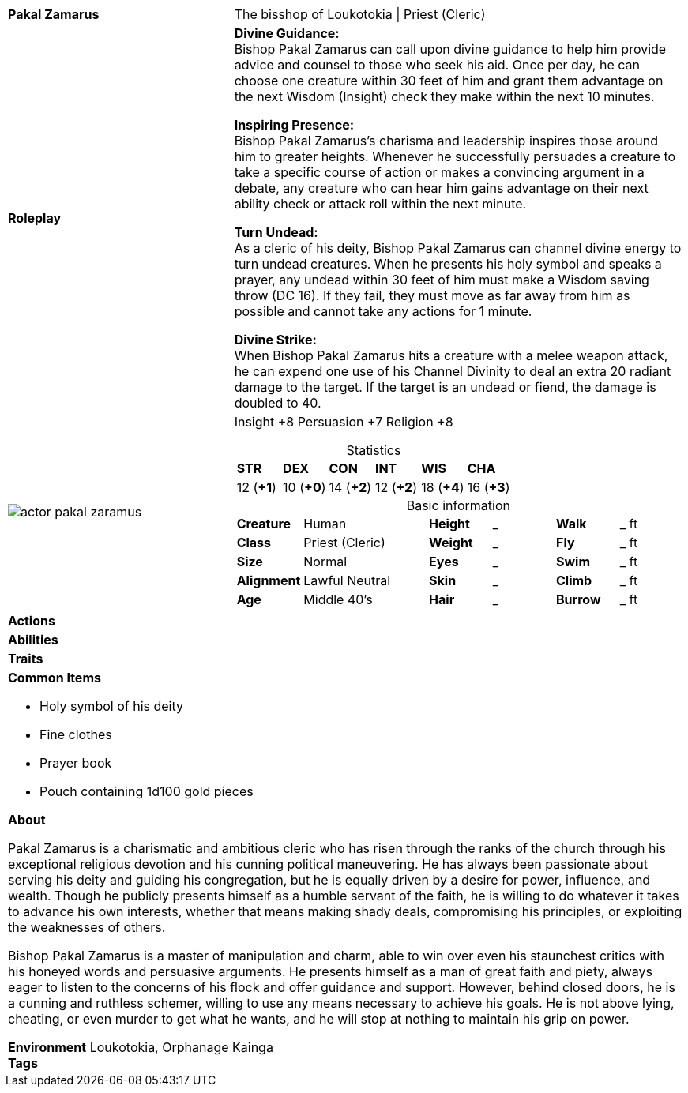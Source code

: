 ifndef::rootdir[]
:rootdir: ../..
endif::[]
[cols="2a,4a",grid=rows]
|===
| [big]#*Pakal Zamarus*#
| [small]#The bisshop of Loukotokia \| Priest (Cleric)#

| *Roleplay*
|

*Divine Guidance:* +
Bishop Pakal Zamarus can call upon divine guidance to help him provide advice and counsel to those who seek his aid. Once per day, he can choose one creature within 30 feet of him and grant them advantage on the next Wisdom (Insight) check they make within the next 10 minutes.

*Inspiring Presence:* +
Bishop Pakal Zamarus's charisma and leadership inspires those around him to greater heights. Whenever he successfully persuades a creature to take a specific course of action or makes a convincing argument in a debate, any creature who can hear him gains advantage on their next ability check or attack roll within the next minute.

*Turn Undead:* +
As a cleric of his deity, Bishop Pakal Zamarus can channel divine energy to turn undead creatures. When he presents his holy symbol and speaks a prayer, any undead within 30 feet of him must make a Wisdom saving throw (DC 16). If they fail, they must move as far away from him as possible and cannot take any actions for 1 minute.

*Divine Strike:* + 
When Bishop Pakal Zamarus hits a creature with a melee weapon attack, he can expend one use of his Channel Divinity to deal an extra 20 radiant damage to the target. If the target is an undead or fiend, the damage is doubled to 40.

| image::{rootdir}/assets/images/actor_pakal_zaramus.jpg[]
|
Insight +8
Persuasion +7
Religion +8

[cols="1,1,1,1,1,1",grid=rows,frame=none,caption="",title="Statistics"]
!===
^! *STR*     ^! *DEX*     ^! *CON*     ^! *INT*     ^! *WIS*     ^! *CHA*
^! 12 (*+1*) ^! 10 (*+0*) ^! 14 (*+2*) ^! 12 (*+2*) ^! 18 (*+4*) ^! 16 (*+3*)
!===

[cols="1,2,1,1,1,1",grid=none,frame=none,caption="",title="Basic information"]
!===
>! *Creature* ! Human
>! *Height* ! _
>! *Walk* ! _ ft

>! *Class* ! Priest (Cleric)
>! *Weight* ! _
>! *Fly* ! _ ft

>! *Size* ! Normal
>! *Eyes* ! _
>! *Swim* ! _ ft

>! *Alignment* ! Lawful Neutral
>! *Skin* ! _
>! *Climb* ! _ ft

>! *Age* ! Middle 40's
>! *Hair* ! _
>! *Burrow* ! _ ft
!===

| *Actions* | 


| *Abilities* | 


| *Traits* |


2+|
*Common Items*

* Holy symbol of his deity
* Fine clothes
* Prayer book
* Pouch containing 1d100 gold pieces

*About*

Pakal Zamarus is a charismatic and ambitious cleric who has risen through the ranks of the church through his exceptional religious devotion and his cunning political maneuvering. He has always been passionate about serving his deity and guiding his congregation, but he is equally driven by a desire for power, influence, and wealth. Though he publicly presents himself as a humble servant of the faith, he is willing to do whatever it takes to advance his own interests, whether that means making shady deals, compromising his principles, or exploiting the weaknesses of others.

Bishop Pakal Zamarus is a master of manipulation and charm, able to win over even his staunchest critics with his honeyed words and persuasive arguments. He presents himself as a man of great faith and piety, always eager to listen to the concerns of his flock and offer guidance and support. However, behind closed doors, he is a cunning and ruthless schemer, willing to use any means necessary to achieve his goals. He is not above lying, cheating, or even murder to get what he wants, and he will stop at nothing to maintain his grip on power.

*Environment* Loukotokia, Orphanage Kainga +
*Tags*
|===
